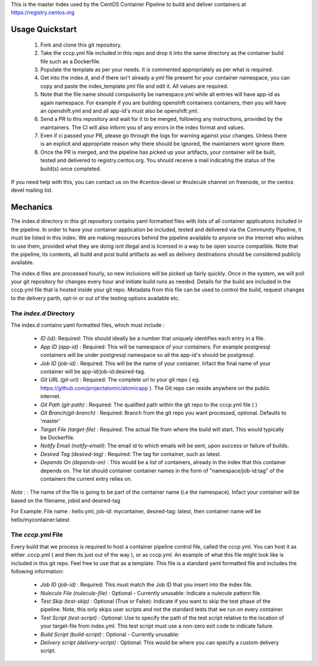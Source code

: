 This is the master Index used by the CentOS Container Pipeline to build and deliver containers at https://registry.centos.org

Usage Quickstart
================

 1. Fork and clone this git repository.
 2. Take the cccp.yml file included in this repo and drop it into the same directory as the container build file such as a Dockerfile.
 3. Populate the template as per your needs. It is commented appropriately as per what is required.
 4. Get into the index.d, and if there isn't already a yml file present for your container namespace, you can copy and paste the index_template.yml file and edit it. All values are required.
 5. Note that the file name should compulsorily be namespace.yml while all entries will have app-id as again namespace. For example if you are building openshift containers containers, then you will have an openshift.yml and and all app-id's must also be openshift.yml.
 6. Send a PR to this repository and wait for it to be merged, following any instructions, provided by the maintainers. The CI will also inform you of any errors in the index format and values.
 7. Even if ci passed your PR, please go through the logs for warning against your changes. Unless there is an explicit and appropriate reason why there should be ignored, the maintainers wont ignore them.
 8. Once the PR is merged, and the pipeline has picked up your artifacts, your container will be built, tested and delivered to registry.centos.org. You should receive a mail indicating the status of the build(s) once completed.

If you need help with this, you can contact us on the #centos-devel or #nulecule channel on freenode, or the centos devel mailing list.

Mechanics
=========

The index.d directory in this git repository contains yaml formatted files with lists of all container applicatons included in the pipeline. In order to have your container application be included, tested and delivered via the Community Pipeline, it must be listed in this index. We are making resources behind the pipeline available to anyone on the internet who wishes to use them, provided what they are doing isnt illegal and is licensed in a way to be open source compatible. Note that the pipeline, its contents, all build and post build artifacts as well as delivery destinations should be considered publicly available.

The index.d files are processed hourly, so new inclusions will be picked up fairly quickly. Once in the system, we will poll your git repository for changes every hour and initiate build runs as needed. Details for the build are included in the cccp.yml file that is hosted inside your git repo. Metadata from this file can be used to control the build, request changes to the delivery parth, opt-in or out of the testing options available etc.

The *index.d* Directory
-----------------------

The index.d contains yaml formatted files, which must include :

 - *ID (id)*: Required: This should ideally be a number that uniquely identifies each entry in a file.
 - *App ID (app-id)* : Required: This will be namespace of your containers. For example postgresql containers will be under postgresql namespace so all the app-id's should be postgresql. 
 - *Job ID (job-id)* : Required: This will be the name of your container. Infact the final name of your container will be app-id/job-id:desired-tag.
 - *Git URL (git-url)* : Required: The complete url to your git repo ( eg. https://github.com/projectatomic/atomicapp ). The Git repo can reside anywhere on the public internet. 
 - *Git Path (git-path)* : Required: The qualified path within the git repo to the cccp.yml file ( )
 - *Git Branch(git-branch)* : Required: Branch from the git repo you want processed, optional. Defaults to 'master'
 - *Target File (target-file)* : Required: The actual file from where the build will start. This would typically be Dockerfile.
 - *Notify Email (notify-email)*: The email id to which emails will be sent, upon success or failure of builds.
 - *Desired Tag (desired-tag)* : Required: The tag for container, such as latest.
 - *Depends On (depends-on)* : This would be a list of containers, already in the index that this container depends on. The list should container container names in the form of "namespace/job-id:tag" of the containers the current entry relies on.
 
*Note :* : The name of the file is going to be part of the container name (i.e the namespace). Infact your container will be based on the filename, jobid and desired-tag 

For Example: File name :  hello.yml, job-id: mycontainer, desired-tag: latest, then container name will be hello/mycontainer:latest

The *cccp.yml* File
-------------------

Every build that we process is required to host a container pipeline control file, called the cccp.yml. You can host it as either .cccp.yml ( and then its just out of the way ), or as cccp.yml. An example of what this file might look like is included in this git repo. Feel free to use that as a template. This file is a standard yaml formatted file and includes the following information:

 - *Job ID (job-id)* : Required: This must match the Job ID that you insert into the index file.
 - *Nulecule File (nulecule-file)* : Optional - Currently unusable: Indicate a nulecule pattern file.
 - *Test Skip (test-skip)* : Optional (True or False): Indicate if you want to skip the test phase of the pipeline. Note, this only skips user scripts and not the standard tests that we run on every container.
 - *Test Script (test-script)* : Optional: Use to specify the path of the test script relative to the location of your target-file from index.yml. This test script must use a non-zero exit code to indicate failure.
 - *Build Script (build-script)* : Optional - Currently unusable:
 - *Delivery script (delivery-script)* : Optional: This would be where you can specify a custom delivery script.
